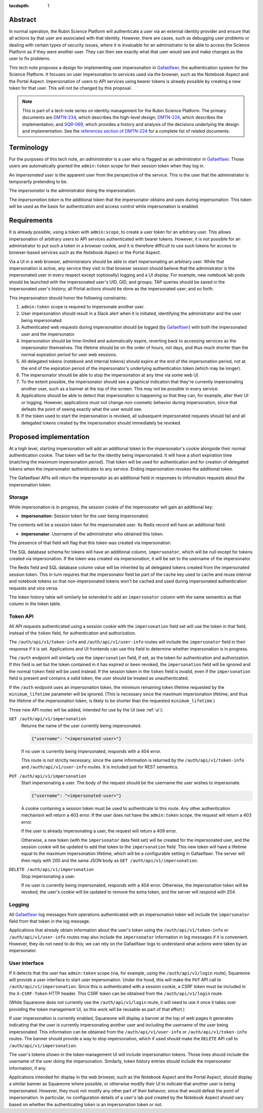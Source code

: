 :tocdepth: 1

Abstract
========

In normal operation, the Rubin Science Platform will authenticate a user via an external identity provider and ensure that all actions by that user are associated with that identity.
However, there are cases, such as debugging user problems or dealing with certain types of security issues, where it is invaluable for an administrator to be able to access the Science Platform as if they were another user.
They can then see exactly what that user would see and make changes as the user to fix problems.

This tech note proposes a design for implementing user impersonation in Gafaelfawr_, the authentication system for the Science Platform.
It focuses on user impersonation to services used via the browser, such as the Notebook Aspect and the Portal Aspect.
Impersonation of users to API services using bearer tokens is already possible by creating a new token for that user.
This will not be changed by this proposal.

.. _Gafaelfawr: https://gafaelfawr.lsst.io/

.. note::

   This is part of a tech note series on identity management for the Rubin Science Platform.
   The primary documents are DMTN-234_, which describes the high-level design; DMTN-224_, which describes the implementation; and SQR-069_, which provides a history and analysis of the decisions underlying the design and implementation.
   See the `references section of DMTN-224 <https://dmtn-224.lsst.io/#references>`__ for a complete list of related documents.

.. _DMTN-234: https://dmtn-234.lsst.io/
.. _DMTN-224: https://dmtn-224.lsst.io/
.. _SQR-069: https://sqr-069.lsst.io/

Terminology
===========

For the purposes of this tech note, an *administrator* is a user who is flagged as an administrator in Gafaelfawr_.
Those users are automatically granted the ``admin:token`` scope for their session token when they log in.

An *impersonated user* is the apparent user from the perspective of the service.
This is the user that the administrator is temporarily pretending to be.

The *impersonator* is the administrator doing the impersonation.

The *impersonation token* is the additional token that the impersonator obtains and uses during impersonation.
This token will be used as the basis for authentication and access control while impersonation is enabled.

Requirements
============

It is already possible, using a token with ``admin:scope``, to create a user token for an arbitrary user.
This allows impersonation of arbitrary users to API services authenticated with bearer tokens.
However, it is not possible for an administrator to put such a token in a browser cookie, and it is therefore difficult to use such tokens for access to browser-based services such as the Notebook Aspect or the Portal Aspect.

Via a UI in a web browser, administrators should be able to start impersonating an arbitrary user.
While that impersonation is active, any service they visit in that browser session should believe that the administrator is the impersonated user in every respect except (optionally) logging and a UI display.
For example, new notebook lab pods should be launched with the impersonated user's UID, GID, and groups; TAP queries should be saved in the impersonated user's history; all Portal actions should be done as the impersonated user; and so forth.

This impersonation should honor the following constraints:

#. ``admin:token`` scope is required to impersonate another user.
#. User impersonation should result in a Slack alert when it is initiated, identifying the administrator and the user being impersonated.
#. Authenticated web requests during impersonation should be logged (by Gafaelfawr_) with both the impersonated user and the impersonator.
#. Impersonation should be time-limited and automatically expire, reverting back to accessing services as the impersonator themselves.
   The lifetime should be on the order of hours, not days, and thus much shorter than the normal expiration period for user web sessions.
#. All delegated tokens (notebook and internal tokens) should expire at the end of the impersonation period, not at the end of the expiration period of the impersonator's underlying authentication token (which may be longer).
#. The impersonator should be able to stop the impersonation at any time via some web UI.
#. To the extent possible, the impersonator should see a graphical indication that they're currently impersonating another user, such as a banner at the top of the screen.
   This may not be possible in every service.
#. Applications should be able to detect that impersonation is happening so that they can, for example, alter their UI or logging.
   However, applications must not change non-cosmetic behavior during impersonation, since that defeats the point of seeing exactly what the user would see.
#. If the token used to start the impersonation is revoked, all subsequent impersonated requests should fail and all delegated tokens created by the impersonation should immediately be revoked.

Proposed implementation
=======================

At a high level, starting impersonation will add an additional token to the impersonator's cookie alongside their normal authentication cookie.
That token will be for the identity being impersonated.
It will have a short expiration time (matching the maximum impersonation period).
That token will be used for authentication and for creation of delegated tokens when the impersonator authenticates to any service.
Ending impersonation revokes the additional token.

The Gafaelfawr APIs will return the impersonator as an additional field in responses to information requests about the impersonation token.

Storage
-------

While impersonation is in progress, the session cookie of the impersonator will gain an additional key:

- **impersonation**: Session token for the user being impersonated.

The contents will be a session token for the impersonated user.
Its Redis record will have an additional field:

- **impersonator**: Username of the administrator who obtained this token.

The presence of that field will flag that this token was created via impersonation.

The SQL database schema for tokens will have an additional column, ``impersonator``, which will be null except for tokens created via impersonation.
If the token was created via impersonation, it will be set to the username of the impersonator.

The Redis field and SQL database column value will be inherited by all delegated tokens created from the impersonated session token.
This in turn requires that the impersonator field be part of the cache key used to cache and reuse internal and notebook tokens so that non-impersonated tokens won't be cached and used during impersonated authentication requests and vice versa.

The token history table will similarly be extended to add an ``impersonator`` column with the same semantics as that column in the token table.

Token API
---------

All API requests authenticated using a session cookie with the ``impersonation`` field set will use the token in that field, instead of the ``token`` field, for authentication and authorization.

The ``/auth/api/v1/token-info`` and ``/auth/api/v1/user-info`` routes will include the ``impersonator`` field in their response if it is set.
Applications and UI frontends can use this field to determine whether impersonation is in progress.

The ``/auth`` endpoint will similarly use the ``impersonation`` field, if set, as the token for authentication and authorization.
If this field is set but the token contained in it has expired or been revoked, the ``impersonation`` field will be ignored and the normal ``token`` field will be used instead.
If the session token in the ``token`` field is invalid, even if the ``impersonation`` field is present and contains a valid token, the user should be treated as unauthenticated.

If the ``/auth`` endpoint uses an impersonation token, the minimum remaining token lifetime requested by the ``minimum_lifetime`` parameter will be ignored.
(This is necessary since the maximum impersonation lifetime, and thus the lifetime of the impersonation token, is likely to be shorter than the requested ``minimum_lifetime``.)

Three new API routes will be added, intended for use by the UI (see :ref:`ui`):

``GET /auth/api/v1/impersonation``
    Returns the name of the user currently being impersonated.

    .. code-block:: json

       {"username": "<impersonated-user>"}

    If no user is currently being impersonated, responds with a 404 error.

    This route is not strictly necessary, since the same information is returned by the ``/auth/api/v1/token-info`` and ``/auth/api/v1/user-info`` routes.
    It is included just for REST semantics.

``PUT /auth/api/v1/impersonation``
    Start impersonating a user.
    The body of the request should be the username the user wishes to impersonate.

    .. code-block:: json

       {"username": "<impersonated-user>"}

    A cookie containing a session token must be used to authenticate to this route.
    Any other authentication mechanism will return a 403 error.
    If the user does not have the ``admin:token`` scope, the request will return a 403 error.

    If the user is already impersonating a user, the request will return a 409 error.

    Otherwise, a new token (with the ``impersonator`` data field set) will be created for the impersonated user, and the session cookie will be updated to add that token to the ``impersonation`` field.
    This new token will have a lifetime equal to the maximum impersonation lifetime, which will be a configurable setting in Gafaelfawr.
    The server will then reply with 200 and the same JSON body as ``GET /auth/api/v1/impersonation``.

``DELETE /auth/api/v1/impersonation``
    Stop impersonating a user.

    If no user is currently being impersonated, responds with a 404 error.
    Otherwise, the impersonation token will be revoked, the user's cookie will be updated to remove the extra token, and the server will respond with 204.

Logging
-------

All Gafaelfawr_ log messages from operations authenticated with an impersonation token will include the ``impersonator`` field from that token in the log message.

Applications that already obtain information about the user's token using the ``/auth/api/v1/token-info`` or ``/auth/api/v1/user-info`` routes may also include the ``impersonator`` information in log messages if it is convenient.
However, they do not need to do this; we can rely on the Gafaelfawr logs to understand what actions were taken by an impersonator.

.. _ui:

User interface
--------------

If it detects that the user has ``admin:token`` scope (via, for example, using the ``/auth/api/v1/login`` route), Squareone will provide a user interface to start user impersonation.
Under the hood, this will make the ``PUT`` API call to ``/auth/api/v1/impersonation``.
Since this is authenticated with a session cookie, a CSRF token must be included in the ``X-CSRF-Token`` HTTP header.
This CSRF token can be obtained from the ``/auth/api/v1/login`` route.

(While Squareone does not currently use the ``/auth/api/v1/login`` route, it will need to use it once it takes over providing the token management UI, so this work will be reusable as part of that effort.)

If user impersonation is currently enabled, Squareone will display a banner at the top of web pages it generates indicating that the user is currently impersonating another user and including the username of the user being impersonated.
This information can be obtained from the ``/auth/api/v1/user-info`` or ``/auth/api/v1/token-info`` routes.
The banner should provide a way to stop impersonation, which if used should make the ``DELETE`` API call to ``/auth/api/v1/impersonation``.

The user's tokens shown in the token management UI will include impersonation tokens.
Those lines should include the username of the user doing the impersonation.
Similarly, token history entries should include the impersonator information, if any.

Applications intended for display in the web browser, such as the Notebook Aspect and the Portal Aspect, should display a similar banner as Squareone where possible, or otherwise modify their UI to indicate that another user is being impersonated.
However, they must not modify any other part of their behavior, since that would defeat the point of impersonation.
In particular, no configuration details of a user's lab pod created by the Notebook Aspect should vary based on whether the authenticating token is an impersonation token or not.
